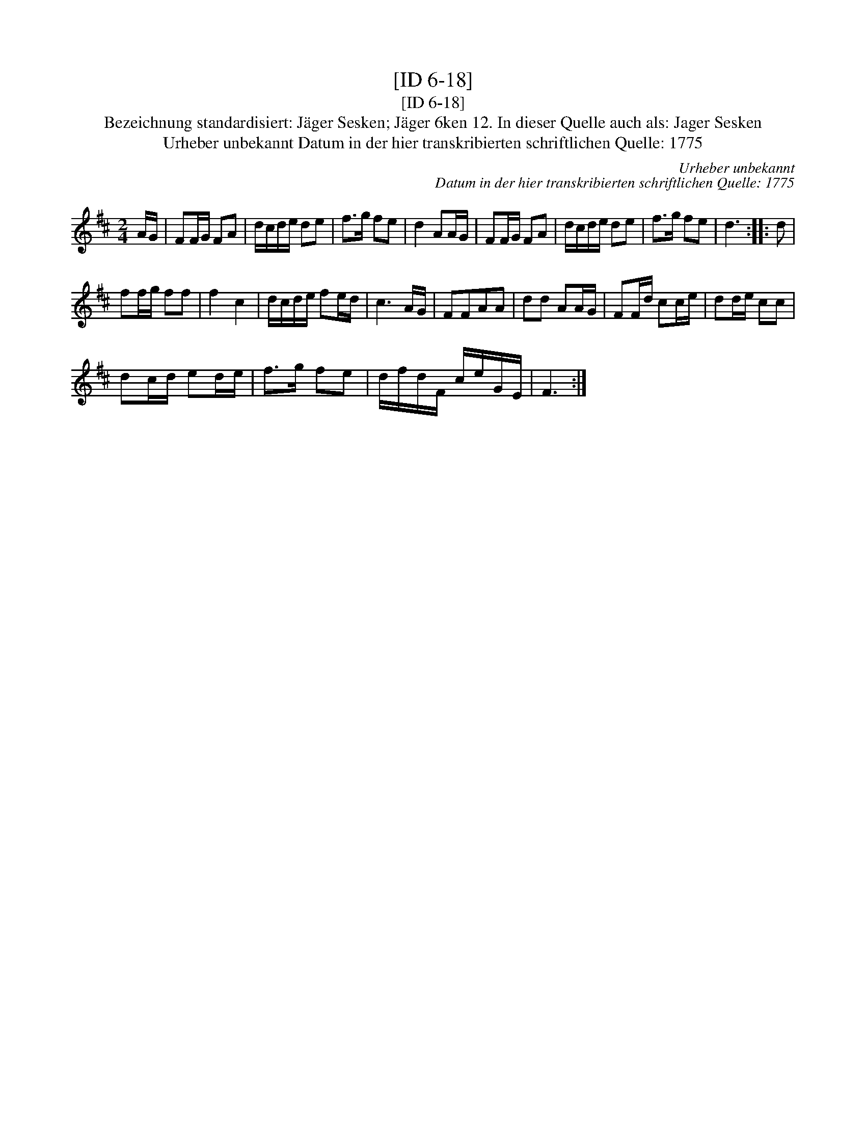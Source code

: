 X:1
T:[ID 6-18]
T:[ID 6-18]
T:Bezeichnung standardisiert: J\"ager Sesken; J\"ager 6ken 12. In dieser Quelle auch als: Jager Sesken
T:Urheber unbekannt Datum in der hier transkribierten schriftlichen Quelle: 1775
C:Urheber unbekannt
C:Datum in der hier transkribierten schriftlichen Quelle: 1775
L:1/8
M:2/4
K:D
V:1 treble 
V:1
 A/G/ | FF/G/ FA | d/c/d/e/ de | f>g fe | d2 AA/G/ | FF/G/ FA | d/c/d/e/ de | f>g fe | d3 :: d | %10
 ff/g/ ff | f2 c2 | d/c/d/e/ fe/d/ | c3 A/G/ | FFAA | dd AA/G/ | FF/d/ cc/e/ | dd/e/ cc | %18
 dc/d/ ed/e/ | f>g fe | d/f/d/F/ c/e/G/E/ | F3 :| %22

